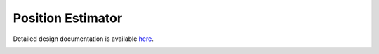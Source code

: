 Position Estimator
====================================

Detailed design documentation is available `here <../../doxy/apps/pe/index.html>`_.

.. image:: /docs/_static/doxygen.png
   :target: ../../doxy/apps/pe/index.html
